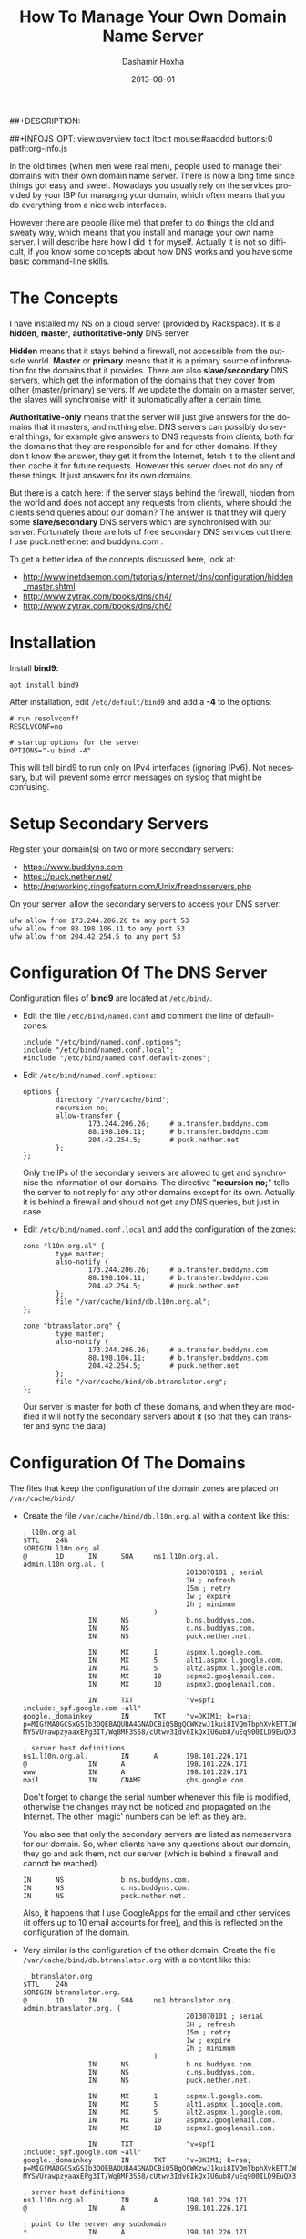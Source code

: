 #+TITLE:     How To Manage Your Own Domain Name Server
#+AUTHOR:    Dashamir Hoxha
#+EMAIL:     dashohoxha@gmail.com
#+DATE:      2013-08-01
##+DESCRIPTION:
#+LANGUAGE:  en
#+OPTIONS:   H:3 num:t toc:nil \n:nil @:t ::t |:t ^:nil -:t f:t *:t <:t
#+OPTIONS:   TeX:nil LaTeX:nil skip:nil d:nil todo:t pri:nil tags:not-in-toc
##+INFOJS_OPT: view:overview toc:t ltoc:t mouse:#aadddd buttons:0 path:org-info.js
#+STYLE: <link rel="stylesheet" type="text/css" href="org.css" />


In the old times (when men were real men), people used to manage their
domains with their own domain name server. There is now a long time
since things got easy and sweet. Nowadays you usually rely on the
services provided by your ISP for managing your domain, which often
means that you do everything from a nice web interfaces.

However there are people (like me) that prefer to do things the old
and sweaty way, which means that you install and manage your own name
server. I will describe here how I did it for myself. Actually it is
not so difficult, if you know some concepts about how DNS works and
you have some basic command-line skills.

* The Concepts

  I have installed my NS on a cloud server (provided by Rackspace). It
  is a *hidden*, *master*, *authoritative-only* DNS server.

  *Hidden* means that it stays behind a firewall, not accessible from
  the outside world. *Master* or *primary* means that it is a primary
  source of information for the domains that it provides. There are
  also *slave/secondary* DNS servers, which get the information of the
  domains that they cover from other (master/primary) servers. If we
  update the domain on a master server, the slaves will synchronise
  with it automatically after a certain time.

  *Authoritative-only* means that the server will just give answers
  for the domains that it masters, and nothing else. DNS servers can
  possibly do several things, for example give answers to DNS requests
  from clients, both for the domains that they are responsible for and
  for other domains. If they don't know the answer, they get it from
  the Internet, fetch it to the client and then cache it for future
  requests. However this server does not do any of these things. It
  just answers for its own domains.

  But there is a catch here: if the server stays behind the firewall,
  hidden from the world and does not accept any requests from clients,
  where should the clients send queries about our domain? The answer
  is that they will query some *slave/secondary* DNS servers which are
  synchronised with our server. Fortunately there are lots of free
  secondary DNS services out there. I use puck.nether.net and
  buddyns.com .

  To get a better idea of the concepts discussed here, look at:
   - http://www.inetdaemon.com/tutorials/internet/dns/configuration/hidden_master.shtml
   - http://www.zytrax.com/books/dns/ch4/
   - http://www.zytrax.com/books/dns/ch6/


* Installation

  Install *bind9*:
  #+BEGIN_EXAMPLE
  apt install bind9
  #+END_EXAMPLE

  After installation, edit ~/etc/default/bind9~ and add a *-4* to the
  options:
  #+BEGIN_EXAMPLE
  # run resolvconf?
  RESOLVCONF=no

  # startup options for the server
  OPTIONS="-u bind -4"
  #+END_EXAMPLE

  This will tell bind9 to run only on IPv4 interfaces (ignoring
  IPv6). Not necessary, but will prevent some error messages on syslog
  that might be confusing.


* Setup Secondary Servers

  Register your domain(s) on two or more secondary servers:
   - https://www.buddyns.com
   - https://puck.nether.net/
   - http://networking.ringofsaturn.com/Unix/freednsservers.php

  On your server, allow the secondary servers to access your DNS
  server:
  #+BEGIN_EXAMPLE
  ufw allow from 173.244.206.26 to any port 53
  ufw allow from 88.198.106.11 to any port 53
  ufw allow from 204.42.254.5 to any port 53
  #+END_EXAMPLE


* Configuration Of The DNS Server

  Configuration files of *bind9* are located at ~/etc/bind/~.

  + Edit the file ~/etc/bind/named.conf~ and comment the line of default-zones:
    #+BEGIN_EXAMPLE
    include "/etc/bind/named.conf.options";
    include "/etc/bind/named.conf.local";
    #include "/etc/bind/named.conf.default-zones";
    #+END_EXAMPLE

  + Edit ~/etc/bind/named.conf.options~:
    #+BEGIN_EXAMPLE
    options {
            directory "/var/cache/bind";
            recursion no;
            allow-transfer {
                    173.244.206.26;     # a.transfer.buddyns.com
                    88.198.106.11;      # b.transfer.buddyns.com
                    204.42.254.5;       # puck.nether.net
            };
    };
    #+END_EXAMPLE

    Only the IPs of the secondary servers are allowed to get and
    synchronise the information of our domains. The directive
    "*recursion no;*" tells the server to not reply for any other
    domains except for its own. Actually it is behind a firewall and
    should not get any DNS queries, but just in case.

  + Edit ~/etc/bind/named.conf.local~ and add the configuration of the zones:
    #+BEGIN_EXAMPLE
    zone "l10n.org.al" {
            type master;
            also-notify {
                    173.244.206.26;     # a.transfer.buddyns.com
                    88.198.106.11;      # b.transfer.buddyns.com
                    204.42.254.5;       # puck.nether.net
            };
            file "/var/cache/bind/db.l10n.org.al";
    };

    zone "btranslator.org" {
            type master;
            also-notify {
                    173.244.206.26;     # a.transfer.buddyns.com
                    88.198.106.11;      # b.transfer.buddyns.com
                    204.42.254.5;       # puck.nether.net
            };
            file "/var/cache/bind/db.btranslator.org";
    };
    #+END_EXAMPLE

    Our server is master for both of these domains, and when they are
    modified it will notify the secondary servers about it (so that
    they can transfer and sync the data).


* Configuration Of The Domains

  The files that keep the configuration of the domain zones are placed
  on ~/var/cache/bind/~.

  + Create the file ~/var/cache/bind/db.l10n.org.al~ with a content like this:
    #+BEGIN_EXAMPLE
    ; l10n.org.al
    $TTL    24h
    $ORIGIN l10n.org.al.
    @       1D      IN      SOA     ns1.l10n.org.al.        admin.l10n.org.al. (
                                            2013070101 ; serial
                                            3H ; refresh
                                            15m ; retry
                                            1w ; expire
                                            2h ; minimum
                                    )
                    IN      NS              b.ns.buddyns.com.
                    IN      NS              c.ns.buddyns.com.
                    IN      NS              puck.nether.net.

                    IN      MX      1       aspmx.l.google.com.
                    IN      MX      5       alt1.aspmx.l.google.com.
                    IN      MX      5       alt2.aspmx.l.google.com.
                    IN      MX      10      aspmx2.googlemail.com.
                    IN      MX      10      aspmx3.googlemail.com.

                    IN      TXT             "v=spf1 include:_spf.google.com ~all"
    google._domainkey       IN      TXT     "v=DKIM1; k=rsa; p=MIGfMA0GCSxGSIb3DQEBAQUBA4GNADCBiQ5BgQCWKzwJ1kui8IVQmTbphXvkETTJWbqOyDqbkppfBrcos1+gIixvM-MYSVUrawpzyaaxEPg3IT/Wq8MF3S58/cUtwv3Idv6IkQxIU6ub8/uEq900ILD9EuQX32jUk+pfpJtDoeA0vm1vhv1taIGr4W5ds2HXyQXX1qKcyShRAC2O/wIDAQAB"

    ; server host definitions
    ns1.l10n.org.al.        IN      A       198.101.226.171
    @               IN      A               198.101.226.171
    www             IN      A               198.101.226.171
    mail            IN      CNAME           ghs.google.com.
    #+END_EXAMPLE

    Don't forget to change the serial number whenever this file is
    modified, otherwise the changes may not be noticed and propagated
    on the Internet. The other 'magic' numbers can be left as they
    are.

    You also see that only the secondary servers are listed as
    nameservers for our domain. So, when clients have any questions
    about our domain, they go and ask them, not our server (which is
    behind a firewall and cannot be reached).

    #+BEGIN_EXAMPLE
    IN      NS              b.ns.buddyns.com.
    IN      NS              c.ns.buddyns.com.
    IN      NS              puck.nether.net.
    #+END_EXAMPLE

    Also, it happens that I use GoogleApps for the email and other
    services (it offers up to 10 email accounts for free), and this is
    reflected on the configuration of the domain.

  + Very similar is the configuration of the other domain. Create the
    file ~/var/cache/bind/db.btranslator.org~ with a content like this:
    #+BEGIN_EXAMPLE
    ; btranslator.org
    $TTL    24h
    $ORIGIN btranslator.org.
    @       1D      IN      SOA     ns1.btranslator.org.    admin.btranslator.org. (
                                            2013070101 ; serial
                                            3H ; refresh
                                            15m ; retry
                                            1w ; expire
                                            2h ; minimum
                                    )
                    IN      NS              b.ns.buddyns.com.
                    IN      NS              c.ns.buddyns.com.
                    IN      NS              puck.nether.net.

                    IN      MX      1       aspmx.l.google.com.
                    IN      MX      5       alt1.aspmx.l.google.com.
                    IN      MX      5       alt2.aspmx.l.google.com.
                    IN      MX      10      aspmx2.googlemail.com.
                    IN      MX      10      aspmx3.googlemail.com.

                    IN      TXT             "v=spf1 include:_spf.google.com ~all"
    google._domainkey       IN      TXT     "v=DKIM1; k=rsa; p=MIGfMA0GCSxGSIb3DQEBAQUBA4GNADCBiQ5BgQCWKzwJ1kui8IVQmTbphXvkETTJWbqOyDqbkppfBrcos1+gIixvM-MYSVUrawpzyaaxEPg3IT/Wq8MF3S58/cUtwv3Idv6IkQxIU6ub8/uEq900ILD9EuQX32jUk+pfpJtDoeA0vm1vhv1taIGr4W5ds2HXyQXX1qKcyShRAC2O/wIDAQAB"

    ; server host definitions
    ns1.l10n.org.al.        IN      A       198.101.226.171
    @               IN      A               198.101.226.171

    ; point to the server any subdomain
    *               IN      A               198.101.226.171

    mail            IN      CNAME           ghs.google.com.
    #+END_EXAMPLE


Some other help pages about the configuration of bind9 on Ubuntu:
 -  https://help.ubuntu.com/lts/serverguide/dns-configuration.html
 -  http://wernerstrydom.com/2013/02/23/configuring-ubuntu-server-12-04-as-dns-server/
